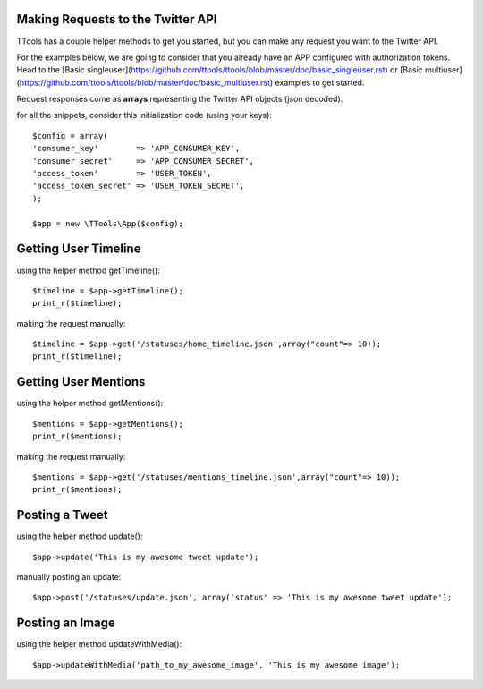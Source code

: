 Making Requests to the Twitter API
======

TTools has a couple helper methods to get you started, but you can make any request you want to the Twitter API.

For the examples below, we are going to consider that you already have an APP configured with authorization tokens.
Head to the [Basic singleuser](https://github.com/ttools/ttools/blob/master/doc/basic_singleuser.rst) or [Basic multiuser](https://github.com/ttools/ttools/blob/master/doc/basic_multiuser.rst) examples to get started.

Request responses come as **arrays** representing the Twitter API objects (json decoded).

for all the snippets, consider this initialization code (using your keys)::

        $config = array(
        'consumer_key'        => 'APP_CONSUMER_KEY',
        'consumer_secret'     => 'APP_CONSUMER_SECRET',
        'access_token'        => 'USER_TOKEN',
        'access_token_secret' => 'USER_TOKEN_SECRET',
        );

        $app = new \TTools\App($config);

Getting User Timeline
=====

using the helper method getTimeline()::

    $timeline = $app->getTimeline();
    print_r($timeline);

making the request manually::

    $timeline = $app->get('/statuses/home_timeline.json',array("count"=> 10));
    print_r($timeline);

Getting User Mentions
====
using the helper method getMentions()::

    $mentions = $app->getMentions();
    print_r($mentions);

making the request manually::

    $mentions = $app->get('/statuses/mentions_timeline.json',array("count"=> 10));
    print_r($mentions);

Posting a Tweet
====
using the helper method update()::

    $app->update('This is my awesome tweet update');

manually posting an update::

  $app->post('/statuses/update.json', array('status' => 'This is my awesome tweet update');

Posting an Image
====

using the helper method updateWithMedia()::

    $app->updateWithMedia('path_to_my_awesome_image', 'This is my awesome image');

